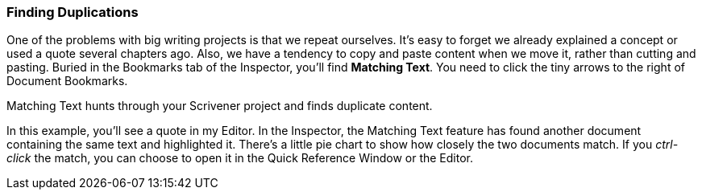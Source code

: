=== Finding Duplications

One of the problems with big writing projects is that we repeat ourselves. It’s easy to forget we already explained a concept or used a quote several chapters ago. Also, we have a tendency to copy and paste content when we move it, rather than cutting and pasting. Buried in the Bookmarks tab of the Inspector, you’ll find *Matching Text*. You need to click the tiny arrows to the right of Document Bookmarks. 

[screenshot: Matching Text under Bookmarks tab of Inspector ]

Matching Text hunts through your Scrivener project and finds duplicate content.

In this example, you’ll see a quote in my Editor. In the Inspector, the Matching Text feature has found another document containing the same text and highlighted it. There’s a little pie chart to show how closely the two documents match. If you _ctrl-click_ the match, you can choose to open it in the Quick Reference Window or the Editor.

[screenshot: Example of Matching Text ]